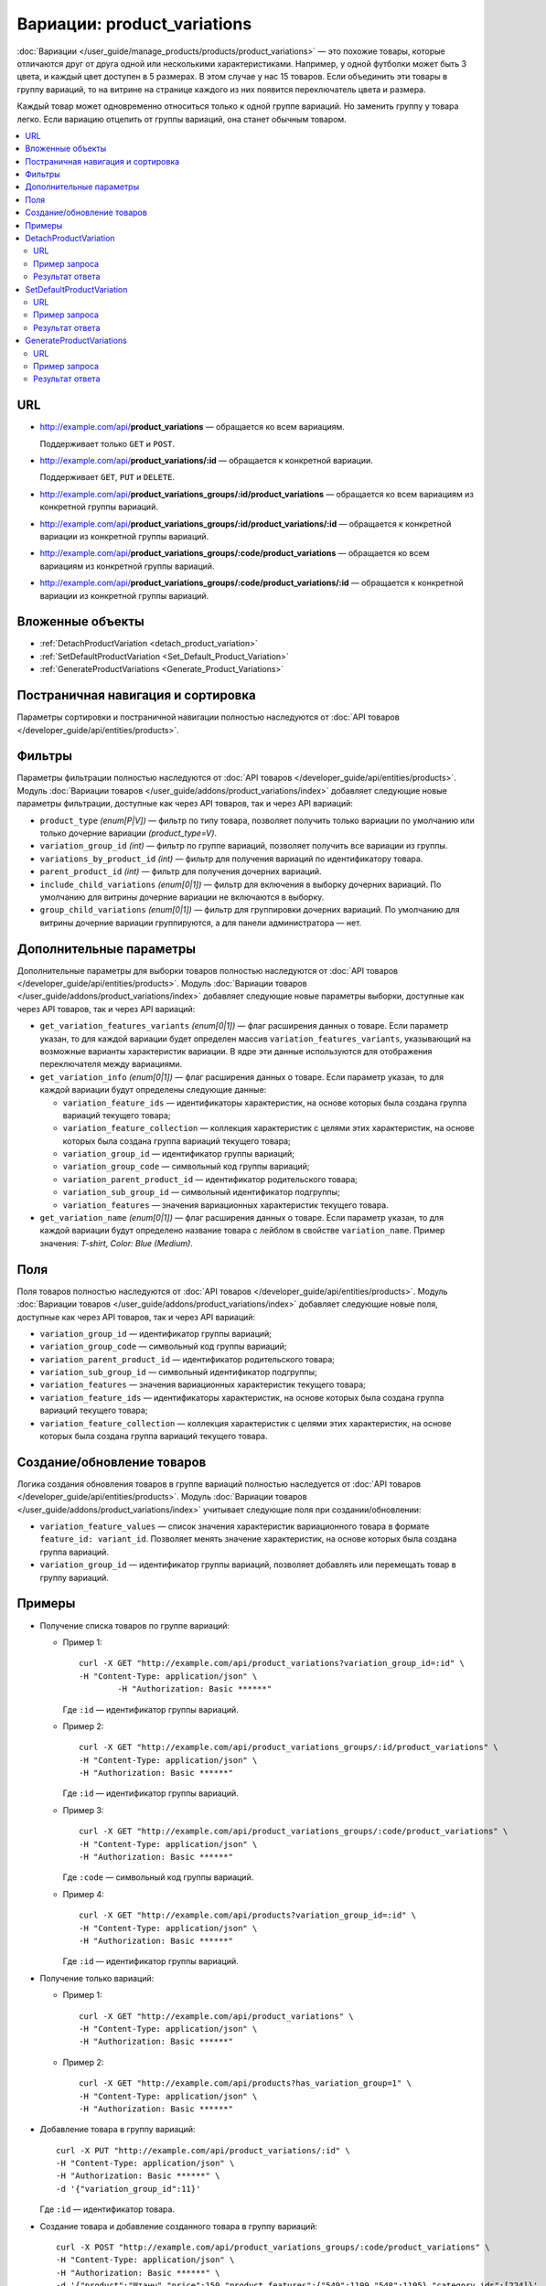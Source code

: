 ****************************
Вариации: product_variations
****************************

:doc:`Вариации </user_guide/manage_products/products/product_variations>` — это похожие товары, которые отличаются друг от друга одной или несколькими характеристиками. Например, у одной футболки может быть 3 цвета, и каждый цвет доступен в 5 размерах. В этом случае у нас 15 товаров. Если объединить эти товары в группу вариаций, то на витрине на странице каждого из них появится переключатель цвета и размера.

Каждый товар может одновременно относиться только к одной группе вариаций. Но заменить группу у товара легко. Если вариацию отцепить от группы вариаций, она станет обычным товаром.

.. contents::
   :backlinks: none
   :local:

URL
===

* http://example.com/api/**product_variations** — обращается ко всем вариациям. 

  Поддерживает только  ``GET`` и ``POST``.

* http://example.com/api/**product_variations/:id** — обращается к конкретной вариации. 

  Поддерживает ``GET``, ``PUT`` и ``DELETE``. 

* http://example.com/api/**product_variations_groups/:id/product_variations** — обращается ко всем вариациям из конкретной группы вариаций.

* http://example.com/api/**product_variations_groups/:id/product_variations/:id** — обращается к конкретной вариации из конкретной группы вариаций.

* http://example.com/api/**product_variations_groups/:code/product_variations** — обращается ко всем вариациям из конкретной группы вариаций.

* http://example.com/api/**product_variations_groups/:code/product_variations/:id** — обращается к конкретной вариации из конкретной группы вариаций.

Вложенные объекты
=================

* :ref:`DetachProductVariation <detach_product_variation>`

* :ref:`SetDefaultProductVariation <Set_Default_Product_Variation>`

* :ref:`GenerateProductVariations <Generate_Product_Variations>`

Постраничная навигация и сортировка
===================================

Параметры сортировки и постраничной навигации полностью наследуются от :doc:`API товаров </developer_guide/api/entities/products>`.

Фильтры
=======

Параметры фильтрации полностью наследуются от :doc:`API товаров </developer_guide/api/entities/products>`. Модуль :doc:`Вариации товаров </user_guide/addons/product_variations/index>` добавляет следующие новые параметры фильтрации, доступные как через API товаров, так и через API вариаций:

* ``product_type`` *(enum[P|V])* — фильтр по типу товара, позволяет получить только вариации по умолчанию или только дочерние вариации *(product_type=V)*.

* ``variation_group_id`` *(int)* — фильтр по группе вариаций, позволяет получить все вариации из группы.

* ``variations_by_product_id`` *(int)* — фильтр для получения вариаций по идентификатору товара.

* ``parent_product_id`` *(int)* — фильтр для получения дочерних вариаций.

* ``include_child_variations`` *(enum[0|1])* — фильтр для включения в выборку дочерних вариаций. По умолчанию для витрины дочерние вариации не включаются в выборку.

* ``group_child_variations`` *(enum[0|1])* — фильтр для группировки дочерних вариаций. По умолчанию для витрины дочерние вариации группируются, а для панели администратора — нет.

Дополнительные параметры
========================

Дополнительные параметры для выборки товаров полностью наследуются от :doc:`API товаров </developer_guide/api/entities/products>`. Модуль :doc:`Вариации товаров </user_guide/addons/product_variations/index>` добавляет следующие новые параметры выборки, доступные как через API товаров, так и через API вариаций:

* ``get_variation_features_variants`` *(enum[0|1])* — флаг расширения данных о товаре. Если параметр указан, то для каждой вариации будет определен массив ``variation_features_variants``, указывающий на возможные варианты характеристик вариации. В ядре эти данные используются для отображения переключателя между вариациями.

* ``get_variation_info`` *(enum[0|1])* — флаг расширения данных о товаре. Если параметр указан, то для каждой вариации будут определены следующие данные:

  * ``variation_feature_ids`` — идентификаторы характеристик, на основе которых была создана группа вариаций текущего товара;

  * ``variation_feature_collection`` — коллекция характеристик с целями этих характеристик, на основе которых была создана группа вариаций текущего товара;

  * ``variation_group_id`` — идентификатор группы вариаций;

  * ``variation_group_code`` — символьный код группы вариаций;

  * ``variation_parent_product_id`` — идентификатор родительского товара;

  * ``variation_sub_group_id`` — символьный идентификатор подгруппы;

  * ``variation_features`` — значения вариационных характеристик текущего товара.

* ``get_variation_name`` *(enum[0|1])* — флаг расширения данных о товаре. Если параметр указан, то для каждой вариации будут определено название товара с лейблом в свойстве ``variation_name``. Пример значения: *T-shirt, Color: Blue (Medium)*.

Поля
====

Поля товаров полностью наследуются от :doc:`API товаров </developer_guide/api/entities/products>`. Модуль :doc:`Вариации товаров </user_guide/addons/product_variations/index>` добавляет следующие новые поля, доступные как через API товаров, так и через API вариаций:

* ``variation_group_id`` — идентификатор группы вариаций;

* ``variation_group_code`` — символьный код группы вариаций;

* ``variation_parent_product_id`` — идентификатор родительского товара;

* ``variation_sub_group_id`` — символьный идентификатор подгруппы;

* ``variation_features`` — значения вариационных характеристик текущего товара;

* ``variation_feature_ids`` — идентификаторы характеристик, на основе которых была создана группа вариаций текущего товара;

* ``variation_feature_collection`` — коллекция характеристик с целями этих характеристик, на основе которых была создана группа вариаций текущего товара.

Создание/обновление товаров
===========================

Логика создания обновления товаров в группе вариаций полностью наследуется от :doc:`API товаров </developer_guide/api/entities/products>`. Модуль :doc:`Вариации товаров </user_guide/addons/product_variations/index>` учитывает следующие поля при создании/обновлении:

* ``variation_feature_values`` — cписок значения характеристик вариационного товара в формате ``feature_id: variant_id``. Позволяет менять значение характеристик, на основе которых была создана группа вариаций.

* ``variation_group_id`` — идентификатор группы вариаций, позволяет добавлять или перемещать товар в группу вариаций.

Примеры
=======

* Получение списка товаров по группе вариаций:

  * Пример 1::

    	curl -X GET "http://example.com/api/product_variations?variation_group_id=:id" \
     	-H "Content-Type: application/json" \
 		-H "Authorization: Basic ******"

    Где ``:id`` — идентификатор группы вариаций.

  * Пример 2::

		curl -X GET "http://example.com/api/product_variations_groups/:id/product_variations" \
 		-H "Content-Type: application/json" \
 		-H "Authorization: Basic ******"

    Где ``:id`` — идентификатор группы вариаций.

  * Пример 3::

		curl -X GET "http://example.com/api/product_variations_groups/:code/product_variations" \
 		-H "Content-Type: application/json" \
 		-H "Authorization: Basic ******"

    Где ``:code`` — символьный код группы вариаций.

  * Пример 4::

		curl -X GET "http://example.com/api/products?variation_group_id=:id" \
 		-H "Content-Type: application/json" \
 		-H "Authorization: Basic ******"

    Где ``:id`` — идентификатор группы вариаций.

* Получение только вариаций:

  * Пример 1::

		curl -X GET "http://example.com/api/product_variations" \
 		-H "Content-Type: application/json" \
 		-H "Authorization: Basic ******"

  * Пример 2::

		curl -X GET "http://example.com/api/products?has_variation_group=1" \
		-H "Content-Type: application/json" \
 		-H "Authorization: Basic ******"

* Добавление товара в группу вариаций::

      curl -X PUT "http://example.com/api/product_variations/:id" \
      -H "Content-Type: application/json" \
      -H "Authorization: Basic ******" \
      -d '{"variation_group_id":11}'

  Где ``:id`` — идентификатор товара.
  
* Создание товара и добавление созданного товара в группу вариаций::

      curl -X POST "http://example.com/api/product_variations_groups/:code/product_variations" \
      -H "Content-Type: application/json" \
      -H "Authorization: Basic ******" \
      -d '{"product":"Штаны","price":150,"product_features":{"549":1199,"548":1195},"category_ids":[224]}'

  Где ``:code`` — символьный код группы вариаций.

.. _detach_product_variation:

DetachProductVariation
======================

API-сущность для удаления вариации из группы вариаций.

URL
+++

http://example.com/api/**product_variations/:id/detach_product_variation** — поддерживает только ``POST``-запросы.

Пример запроса
++++++++++++++

::

      curl -X POST "http://example.com/api/product_variations/:id/detach_product_variation" \
       -H "Content-Type: application/json" \
       -H "Authorization: Basic ******" \
       -d '{}'
 
Где ``:id`` — идентификатор товара, который должен быть удален группы вариаций.

Результат ответа
++++++++++++++++

В случае успешного выполнения операции возвращается статус **201 HTTP**.

.. _Set_Default_Product_Variation:

SetDefaultProductVariation
==========================

API-сущность для установки вариации как вариации по умолчанию.

URL
+++

http://example.com/api/**product_variations/:id/set_default_product_variation** — поддерживает только ``POST``-запросы.

Пример запроса
++++++++++++++

::

      curl -X POST "http://example.com/api/product_variations/292/set_default_product_variation" \
       -H "Content-Type: application/json" \
       -H "Authorization: Basic ******" \
       -d '{}'
 
Где ``:id`` — идентификатор нового товара по умолчанию в группе вариаций.

Результат ответа
++++++++++++++++

В случае успешного выполнения операции возвращается статус **201 HTTP**.

.. _Generate_Product_Variations:

GenerateProductVariations
=========================

API-сущность для генерации вариаций на основе комбинаций вариантов характеристик товара.

URL
+++

http://example.com/api/**product_variations/:id/generate_product_variations** — поддерживает только ``POST``-запросы.

Пример запроса
++++++++++++++

::

      curl -X POST "http://example.com/api/product_variations/:id/generate_product_variations" \
       -H "Content-Type: application/json" \
       -H "Authorization: Basic ****" \
       -d '{"combinations":[{"548":1193,"549":1200},{"548":1197,"549":1199}]}'

Где:

* ``:id`` — идентификатор товара, на основе которого будут созданы вариации;

* ``combinations`` — список комбинаций вариантов характеристик товара в формате ``feature_id: variant_id``

Результат ответа
++++++++++++++++

::

	{
	   "group":{
	      "id":13,
	      "code":"PV-93ECD34F4",
	      "features":[
	         {
	            "feature_id":549,
	            "purpose":"group_catalog_item",
	            "is_purpose_create_catalog_item":true,
	            "is_purpose_create_variation_of_catalog_item":false
	         },
	         {
	            "feature_id":548,
	            "purpose":"group_variation_catalog_item",
	            "is_purpose_create_catalog_item":false,
	            "is_purpose_create_variation_of_catalog_item":true
	         }
	      ],
	      "products":[
	         {
	            "product_id":295,
	            "parent_product_id":0,
	            "company_id":1,
 	           "feature_values":[
	               {
	                  "feature_id":549,
	                  "variant_id":"1199"
	               },
	               {
	                  "feature_id":548,
	                  "variant_id":"1194"
	               }
	            ]
	         },
	         {
	            "product_id":296,
	            "parent_product_id":0,
	            "company_id":1,
	            "feature_values":[
	               {
 	                 "feature_id":549,
	                  "variant_id":"1200"
	               },
	               {
	                  "feature_id":548,
	                  "variant_id":"1193"
	               }
	            ]
	         },
	         {
	            "product_id":297,
	            "parent_product_id":295,
	            "company_id":1,
	            "feature_values":[
	               {
	                  "feature_id":549,
	                  "variant_id":"1199"
	               },
	               {
	                  "feature_id":548,
	                  "variant_id":"1197"
	               }
	            ]
	         }
	      ],
	      "created_at":1585055941,
	      "updated_at":1585055941
	   },
	   "products_status":{
	      "295":1,
	      "296":1,
	      "297":1
	   }
	}

Где:

* ``group`` — объект, описывающий группу вариаций. Подробное описание структуры группы вариаций можно увидеть в :doc:`этой статье </developer_guide/api/entities/product_variation_groups>`.

* ``products_status`` — статусы результата добавления товара в группу вариаций в формате ``product_id: result``. Результат может принимать следующие значения:

  * *0* — нет изменений;

  * *1* — товар добавлен в группу вариаций;

  * *2* — товар обновлен в группе вариаций;

  * *253* — продавец или витрина, которой принадлежит товар, не соответствуют другим товарам в группе вариаций;

  * *254* — комбинация вариантов характеристик товара уже есть в группе вариаций;

  * *255* — товар не имеет подходящий значений характеристик для группы вариаций;

  * *200* — неизвестная ошибка.


